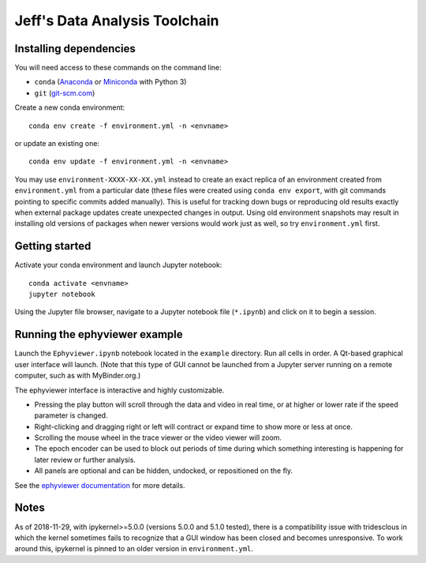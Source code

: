 Jeff's Data Analysis Toolchain
==============================

Installing dependencies
-----------------------

You will need access to these commands on the command line:

- ``conda`` (Anaconda_ or Miniconda_ with Python 3)
- ``git`` (git-scm.com_)

Create a new conda environment::

    conda env create -f environment.yml -n <envname>

or update an existing one::

    conda env update -f environment.yml -n <envname>

You may use ``environment-XXXX-XX-XX.yml`` instead to create an exact replica of
an environment created from ``environment.yml`` from a particular date (these
files were created using ``conda env export``, with git commands pointing to
specific commits added manually). This is useful for tracking down bugs or
reproducing old results exactly when external package updates create unexpected
changes in output. Using old environment snapshots may result in installing old
versions of packages when newer versions would work just as well, so try
``environment.yml`` first.

.. _Anaconda:       https://www.anaconda.com/download/
.. _Miniconda:      https://conda.io/miniconda.html
.. _git-scm.com:    https://git-scm.com/downloads

Getting started
---------------

Activate your conda environment and launch Jupyter notebook::

    conda activate <envname>
    jupyter notebook

Using the Jupyter file browser, navigate to a Jupyter notebook file
(``*.ipynb``) and click on it to begin a session.

Running the ephyviewer example
------------------------------

Launch the ``Ephyviewer.ipynb`` notebook located in the ``example`` directory.
Run all cells in order. A Qt-based graphical user interface will launch.
(Note that this type of GUI cannot be launched from a Jupyter server running on
a remote computer, such as with MyBinder.org.)

.. image:: example/ephyviewer-screenshot.png

The ephyviewer interface is interactive and highly customizable.

- Pressing the play button will scroll through the data and video in real time,
  or at higher or lower rate if the speed parameter is changed.
- Right-clicking and dragging right or left will contract or expand time to show
  more or less at once.
- Scrolling the mouse wheel in the trace viewer or the video viewer will zoom.
- The epoch encoder can be used to block out periods of time during which
  something interesting is happening for later review or further analysis.
- All panels are optional and can be hidden, undocked, or repositioned
  on the fly.

See the `ephyviewer documentation`__ for more details.

__ http://ephyviewer.readthedocs.io

Notes
-----

As of 2018-11-29, with ipykernel>=5.0.0 (versions 5.0.0 and 5.1.0 tested), there
is a compatibility issue with tridesclous in which the kernel sometimes fails to
recognize that a GUI window has been closed and becomes unresponsive. To work
around this, ipykernel is pinned to an older version in ``environment.yml``.
